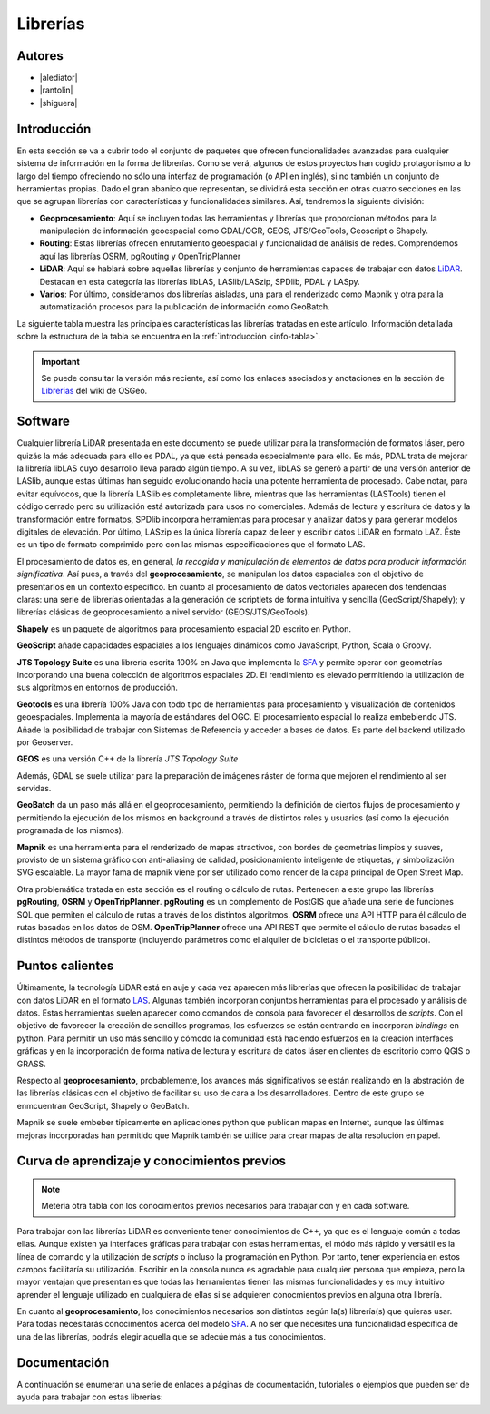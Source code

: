 .. _librerias:

*********
Librerías
*********

.. todo:: Sección por completar. Discusión del contenido en la :issue:`9`

Autores
-------

- |alediator|
- |rantolin|
- |shiguera|

Introducción
------------

En esta sección se va a cubrir todo el conjunto de paquetes que ofrecen funcionalidades avanzadas para cualquier sistema de información en la forma de librerías. Como se verá, algunos de estos proyectos han cogido protagonismo a lo largo del tiempo ofreciendo no sólo una interfaz de programación (o API en inglés), si no también un conjunto de herramientas propias. Dado el gran abanico que representan, se dividirá esta sección en otras cuatro secciones en las que se agrupan librerías con características y funcionalidades similares. Así, tendremos la siguiente división:

- **Geoprocesamiento**: Aquí se incluyen todas las herramientas y librerías que proporcionan métodos para la manipulación de información geoespacial como  GDAL/OGR, GEOS, JTS/GeoTools, Geoscript o Shapely.
- **Routing**: Estas librerías ofrecen enrutamiento geoespacial y funcionalidad de análisis de redes. Comprendemos aquí las librerías OSRM, pgRouting y OpenTripPlanner 
- **LiDAR**: Aquí se hablará sobre aquellas librerías y conjunto de herramientas capaces de trabajar con datos LiDAR_. Destacan en esta categoría las librerías libLAS, LASlib/LASzip, SPDlib, PDAL y LASpy.
- **Varios**: Por último, consideramos dos librerías aisladas, una para el renderizado como Mapnik y otra para la automatización procesos para la publicación de información como GeoBatch.

.. _LiDAR: http://es.wikipedia.org/wiki/LIDAR

La siguiente tabla muestra las principales características las librerías tratadas en este artículo. Información detallada sobre la estructura de la tabla se encuentra en la :ref:`introducción <info-tabla>`.

.. figure:: imgs/tabla-principal.png
   :align: center
   :alt: Información general sobre librerías

.. important:: Se puede consultar la versión más reciente, así como los enlaces asociados y anotaciones en la sección de `Librerías`_ del wiki de OSGeo.

.. _Librerías: http://wiki.osgeo.org/wiki/Panorama_SIG_Libre_2014/Librer%C3%ADas#Main_information

Software
--------

Cualquier librería LiDAR presentada en este documento se puede utilizar para la transformación de formatos láser, pero quizás la más adecuada para ello es PDAL, ya que está pensada especialmente para ello. Es más, PDAL trata de mejorar la librería libLAS cuyo desarrollo lleva parado algún tiempo. A su vez, libLAS se generó a partir de una versión anterior de LASlib, aunque estas últimas han seguido evolucionando hacia una potente herramienta de procesado. Cabe notar, para evitar equívocos, que la librería LASlib es completamente libre, mientras que las herramientas (LASTools) tienen el código cerrado pero su utilización está autorizada para usos no comerciales. Además de lectura y escritura de datos y la transformación entre formatos, SPDlib incorpora herramientas para procesar y analizar datos y para generar modelos digitales de elevación. Por último, LASzip es la única librería capaz de leer y escribir datos LiDAR en formato LAZ. Éste es un tipo de formato comprimido pero con las mismas especificaciones que el formato LAS.

El procesamiento de datos es, en general, *la recogida y manipulación de elementos de datos para producir información significativa*. Así pues, a través del **geoprocesamiento**, se manipulan los datos espaciales con el objetivo de presentarlos en un contexto específico. En cuanto al procesamiento de datos vectoriales aparecen dos tendencias claras: una serie de librerías orientadas a la generación de scriptlets de forma intuitiva y sencilla (GeoScript/Shapely); y librerías clásicas de geoprocesamiento a nivel servidor (GEOS/JTS/GeoTools). 

**Shapely** es un paquete de algoritmos para procesamiento espacial 2D escrito en Python.

**GeoScript** añade capacidades espaciales a los lenguajes dinámicos como JavaScript, Python, Scala o Groovy.

**JTS Topology Suite** es una librería escrita 100% en Java que implementa la `SFA`_ y permite operar con geometrías incorporando una buena colección de algoritmos espaciales 2D. El rendimiento es elevado permitiendo la utilización de sus algoritmos en entornos de producción. 

**Geotools** es una librería 100% Java con todo tipo de herramientas para procesamiento y visualización de contenidos geoespaciales. Implementa la mayoría de estándares del OGC. El procesamiento espacial lo realiza embebiendo JTS. Añade la posibilidad de trabajar con Sistemas de Referencia y acceder a bases de datos. Es parte del backend utilizado por Geoserver.

**GEOS** es una versión C++ de la librería *JTS Topology Suite*

Además, GDAL se suele utilizar para la preparación de imágenes ráster de forma que mejoren el rendimiento al ser servidas.

**GeoBatch** da un paso más allá en el geoprocesamiento, permitiendo la definición de ciertos flujos de procesamiento y permitiendo la ejecución de los mismos en background a través de distintos roles y usuarios (así como la ejecución programada de los mismos).

**Mapnik** es una herramienta para el renderizado de mapas atractivos, con bordes de geometrías limpios y suaves, provisto de un sistema gráfico con anti-aliasing de calidad, posicionamiento inteligente de etiquetas, y simbolización SVG escalable. La mayor fama de mapnik viene por ser utilizado como render de la capa principal de Open Street Map.

Otra problemática tratada en esta sección es el routing o cálculo de rutas. Pertenecen a este grupo las librerías **pgRouting**, **OSRM** y **OpenTripPlanner**. **pgRouting** es un complemento de PostGIS que añade una serie de funciones SQL  que permiten el cálculo de rutas a través de los distintos algoritmos. **OSRM** ofrece una API HTTP para él cálculo de rutas basadas en los datos de OSM. **OpenTripPlanner** ofrece una API REST que permite el cálculo de rutas basadas el distintos métodos de transporte (incluyendo parámetros como el alquiler de bicicletas o el transporte público).

Puntos calientes
----------------

.. todo:: Queda hablar de routing

Últimamente, la tecnología LiDAR está en auje y cada vez aparecen más librerías que ofrecen la posibilidad de trabajar con datos LiDAR en el formato LAS_. Algunas también incorporan conjuntos herramientas para el procesado y análisis de datos. Estas herramientas suelen aparecer como comandos de consola para favorecer el desarrollos de *scripts*. Con el objetivo de favorecer la creación de sencillos programas, los esfuerzos se están centrando en incorporan *bindings* en python. Para permitir un uso más sencillo y cómodo la comunidad está haciendo esfuerzos en la creación interfaces gráficas y en la incorporación de forma nativa de lectura y escritura de datos láser en clientes de escritorio como QGIS o GRASS. 

.. _LAS: http://www.asprs.org/Committee-General/LASer-LAS-File-Format-Exchange-Activities.html

Respecto al **geoprocesamiento**, probablemente, los avances más significativos se están realizando en la abstración de las librerías clásicas con el objetivo de facilitar su uso de cara a los desarrolladores. Dentro de este grupo se enmcuentran GeoScript, Shapely o  GeoBatch. 

Mapnik se suele embeber típicamente en aplicaciones python que publican mapas en Internet, aunque las últimas mejoras incorporadas han permitido que Mapnik también se utilice para crear mapas de alta resolución en papel.

Curva de aprendizaje y conocimientos previos
--------------------------------------------

.. note:: Metería otra tabla con los conocimientos previos necesarios para trabajar con y en cada software.
.. todo:: Queda hablar del los otros grupos de librerías

Para trabajar con las librerías LiDAR es conveniente tener conocimientos de C++, ya que es el lenguaje común a todas ellas. Aunque existen ya interfaces gráficas para trabajar con estas herramientas, el módo más rápido y versátil es la línea de comando y la utilización de *scripts* o incluso la programación en Python. Por tanto, tener experiencia en estos campos facilitaría su utilización. Escribir en la consola nunca es agradable para cualquier persona que empieza, pero la mayor ventajan que presentan es que todas las herramientas tienen las mismas funcionalidades y es muy intuitivo aprender el lenguaje utilizado en cualquiera de ellas si se adquieren conocmientos previos en alguna otra librería. 

En cuanto al **geoprocesamiento**, los conocimientos necesarios son distintos según la(s) librería(s) que quieras usar. Para todas necesitarás conocimentos acerca del modelo `SFA`_. A no ser que necesites una funcionalidad específica de una de las librerías, podrás elegir aquella que se adecúe más a tus conocimientos. 

.. _SFA: http://www.opengeospatial.org/standards/sfa

Documentación
-------------

A continuación se enumeran una serie de enlaces a páginas de documentación, tutoriales o ejemplos que pueden ser de ayuda para trabajar con estas librerías:

.. list-table:: Documentación de proyectos
   :widths: 10 10 10 35
   :header-rows: 1

   * - Proyecto
     - Documentación
     - OSGeo Live
     - Otros

   * - **GDAL/OGR**
     - `GDAL docs <http://www.gdal.org/gdal_utilities.html>`_; `OGR docs <http://www.gdal.org/ogr2ogr.html>`_
     - `GDAL qs <http://live.osgeo.org/es/quickstart/gdal_quickstart.html>`_
     - `GDAL wiki <http://trac.osgeo.org/gdal/>`_

   * - **JTS Topology Suite**
     - `JTS Topology Suite docs <http://www.vividsolutions.com/jts/JTSHome.htm>`_
     -
     -

   * - **GEOS**
     - `GEOS API docs <http://geos.osgeo.org/doxygen/>`_
     -
     - `Tutorial de la documentación de Django <https://docs.djangoproject.com/en/dev/ref/contrib/gis/geos/#tutorial>`_

   * - **GeoTools**
     - `GeoTools docs <http://docs.geotools.org/>`_
     -
     - `Soporte y comunidad <http://docs.geotools.org/latest/userguide/welcome/support.html>`_

   * - **Shapely**
     - `Shapely docs <http://toblerity.org/shapely/manual.html>`_
     -
     -

   * - *GeoScript **
     - `GeoScript docs <http://geoscript.org/learning/index.html>`_
     -
     - `Tutoriales oficiales <http://geoscript.org/tutorials/index.html>>`_

   * - **libLAS**
     - `libLAS docs <http://www.liblas.org/docs.html>`_
     - `libLAS qs <http://live.osgeo.org/es/overview/overview.html>`_
     -

   * - **LASlib/LASzip**
     - `Tutoriales <http://rapidlasso.com/category/tutorials/>`_; `Artículo sobre LASzip <http://lastools.org/download/laszip.pdf>`
     -
     - `Manual de *Minnesota Department of Natural Resources* <https://www.google.co.uk/url?sa=t&rct=j&q=&esrc=s&source=web&cd=1&ved=0CC0QFjAA&url=ftp%3A%2F%2Flidar.dnr.state.mn.us%2Fdocumentation%2FLAS_File_Processing_Using_LASTOOLS.pdf&ei=TRcvU9ioAabH7AampYGYBg&usg=AFQjCNFd7hF1fTN4KmIPe7qgmpxN4V5sLg&sig2=3w6WI9lYF35VJpMvV6aXcA&bvm=bv.62922401,d.ZGU&cad=rja>`_

   * - **PDAL**
     - `PDAL docs <http://www.pdal.io/docs.html>`_
     -
     -

   * - **SPDlib**
     - `SPDlib docs <https://bitbucket.org/petebunting/spdlib-documentation>`_
     -
     - `Tutoriales <http://www.spdlib.org/doku.php?id=spdlib:users:tutorials:tutorials>`_

   * - **Laspy**
     -LASpy docs ` <http://laspy.readthedocs.org/en/latest/>`_
     -
     -

   * - **OSRM**
     - `General OSRM instructions <https://github.com/DennisOSRM/Project-OSRM/wiki/Running-OSRM>`_
     - ` <>`_
     - `OSRM Server API <https://github.com/DennisOSRM/Project-OSRM/wiki/Server-api>`_

   * - **pgRouting**
     - `pgRouting docs <http://docs.pgrouting.org/2.0/es/doc/index.html>`_
     - `pgRouting qs <http://live.osgeo.org/es/quickstart/pgrouting_quickstart.html>`_
     - `Guía para principiantes <http://anitagraser.com/2011/02/07/a-beginners-guide-to-pgrouting/>`_

   * - **OpenTripPlanner**
     - `OpenTripPlanner docs <https://github.com/opentripplanner/OpenTripPlanner/wiki/Tutorials>`_
     -
     - `Guía de desarrollador <https://github.com/opentripplanner/OpenTripPlanner/wiki/DevelopersGuide>`_; 

   * - **GeoBatch**
     - `GeoBatch docs <http://geobatch.geo-solutions.it/download/latest/doc/>`_
     - 
     -

   * - **Mapnik**
     - `Mapnik docs <http://mapnik.org/docs/>`_
     - `Mapnik qs <http://live.osgeo.org/es/quickstart/mapnik_quickstart.html>`_
     - `Tutoriales <https://github.com/mapnik/mapnik/wiki/MapnikTutorials>`_
 
